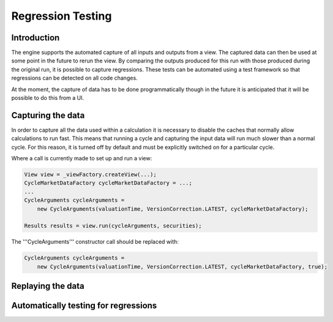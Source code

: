 ==================
Regression Testing
==================

Introduction
============

The engine supports the automated capture of all inputs and outputs
from a view. The captured data can then be used at some point in
the future to rerun the view. By comparing the outputs produced
for this run with those produced during the original run, it is
possible to capture regressions. These tests can be automated using
a test framework so that regressions can be detected on all code
changes.

At the moment, the capture of data has to be done programmatically
though in the future it is anticipated that it will be possible to
do this from a UI.

Capturing the data
==================

In order to capture all the data used within a calculation it is 
necessary to disable the caches that normally allow calculations 
to run fast. This means that running a cycle and capturing the 
input data will run much slower than a normal cycle. For this
reason, it is turned off by default and must be explicitly switched
on for a particular cycle.

Where a call is currently made to set up and run a view:

.. code:: java

    View view = _viewFactory.createView(...);
    CycleMarketDataFactory cycleMarketDataFactory = ...;
    ...
    CycleArguments cycleArguments =
        new CycleArguments(valuationTime, VersionCorrection.LATEST, cycleMarketDataFactory);

    Results results = view.run(cycleArguments, securities);

The '''CycleArguments''' constructor call should be replaced with:

.. code:: java

    CycleArguments cycleArguments =
        new CycleArguments(valuationTime, VersionCorrection.LATEST, cycleMarketDataFactory, true);



Replaying the data
==================





Automatically testing for regressions
=====================================



